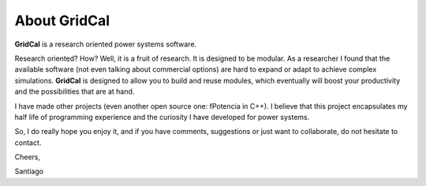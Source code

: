 .. _about:

About GridCal
=============

**GridCal** is a research oriented power systems software.

Research oriented? How? Well, it is a fruit of research. It is designed to be modular.
As a researcher I found that the available software (not even talking about commercial
options) are hard to expand or adapt to achieve complex simulations. **GridCal** is
designed to allow you to build and reuse modules, which eventually will boost your
productivity and the possibilities that are at hand.

I have made other projects (even another open source one: fPotencia in C++). I believe
that this project encapsulates my half life of programming experience and the curiosity
I have developed for power systems.

So, I do really hope you enjoy it, and if you have comments, suggestions or just want
to collaborate, do not hesitate to contact.

Cheers,

Santiago

